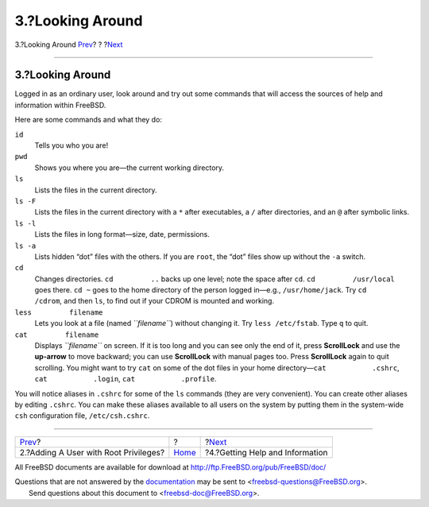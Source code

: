=================
3.?Looking Around
=================

.. raw:: html

   <div class="navheader">

3.?Looking Around
`Prev <adding-a-user.html>`__?
?
?\ `Next <getting-help.html>`__

--------------

.. raw:: html

   </div>

.. raw:: html

   <div class="sect1">

.. raw:: html

   <div class="titlepage" xmlns="">

.. raw:: html

   <div>

.. raw:: html

   <div>

3.?Looking Around
-----------------

.. raw:: html

   </div>

.. raw:: html

   </div>

.. raw:: html

   </div>

Logged in as an ordinary user, look around and try out some commands
that will access the sources of help and information within FreeBSD.

Here are some commands and what they do:

.. raw:: html

   <div class="variablelist">

``id``
    Tells you who you are!

``pwd``
    Shows you where you are—the current working directory.

``ls``
    Lists the files in the current directory.

``ls -F``
    Lists the files in the current directory with a ``*`` after
    executables, a ``/`` after directories, and an ``@`` after symbolic
    links.

``ls -l``
    Lists the files in long format—size, date, permissions.

``ls -a``
    Lists hidden “dot” files with the others. If you are ``root``, the
    “dot” files show up without the ``-a`` switch.

``cd``
    Changes directories. ``cd         ..`` backs up one level; note the
    space after ``cd``. ``cd         /usr/local`` goes there. ``cd ~``
    goes to the home directory of the person logged in—e.g.,
    ``/usr/home/jack``. Try ``cd         /cdrom``, and then ``ls``, to
    find out if your CDROM is mounted and working.

``less         filename``
    Lets you look at a file (named *``filename``*) without changing it.
    Try ``less /etc/fstab``. Type ``q`` to quit.

``cat         filename``
    Displays *``filename``* on screen. If it is too long and you can see
    only the end of it, press **ScrollLock** and use the **up-arrow** to
    move backward; you can use **ScrollLock** with manual pages too.
    Press **ScrollLock** again to quit scrolling. You might want to try
    ``cat`` on some of the dot files in your home
    directory—\ ``cat           .cshrc``, ``cat           .login``,
    ``cat           .profile``.

.. raw:: html

   </div>

You will notice aliases in ``.cshrc`` for some of the ``ls`` commands
(they are very convenient). You can create other aliases by editing
``.cshrc``. You can make these aliases available to all users on the
system by putting them in the system-wide ``csh`` configuration file,
``/etc/csh.cshrc``.

.. raw:: html

   </div>

.. raw:: html

   <div class="navfooter">

--------------

+------------------------------------------+-------------------------+------------------------------------+
| `Prev <adding-a-user.html>`__?           | ?                       | ?\ `Next <getting-help.html>`__    |
+------------------------------------------+-------------------------+------------------------------------+
| 2.?Adding A User with Root Privileges?   | `Home <index.html>`__   | ?4.?Getting Help and Information   |
+------------------------------------------+-------------------------+------------------------------------+

.. raw:: html

   </div>

All FreeBSD documents are available for download at
http://ftp.FreeBSD.org/pub/FreeBSD/doc/

| Questions that are not answered by the
  `documentation <http://www.FreeBSD.org/docs.html>`__ may be sent to
  <freebsd-questions@FreeBSD.org\ >.
|  Send questions about this document to <freebsd-doc@FreeBSD.org\ >.
